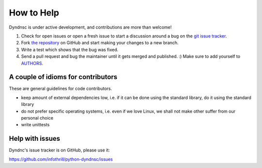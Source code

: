 How to Help
===========

Dyndnsc is under active development, and contributions are more than welcome!

#. Check for open issues or open a fresh issue to start a discussion around a bug
   on the `git issue tracker <https://github.com/infothrill/python-dyndnsc/issues>`_.
#. Fork `the repository <https://github.com/infothrill/python-dyndnsc>`_ on GitHub and start making your
   changes to a new branch.
#. Write a test which shows that the bug was fixed.
#. Send a pull request and bug the maintainer until it gets merged and published. :)
   Make sure to add yourself to `AUTHORS <https://github.com/infothrill/python-dyndnsc/blob/master/AUTHORS>`_.

A couple of idioms for contributors
-----------------------------------
These are general guidelines for code contributors.

* keep amount of external dependencies low, i.e. if it can be done using the
  standard library, do it using the standard library
* do not prefer specific operating systems, i.e. even if we love Linux, we
  shall not make other suffer from our personal choice
* write unittests

Help with issues
----------------
Dyndnc's issue tracker is on GitHub, please use it:

https://github.com/infothrill/python-dyndnsc/issues
